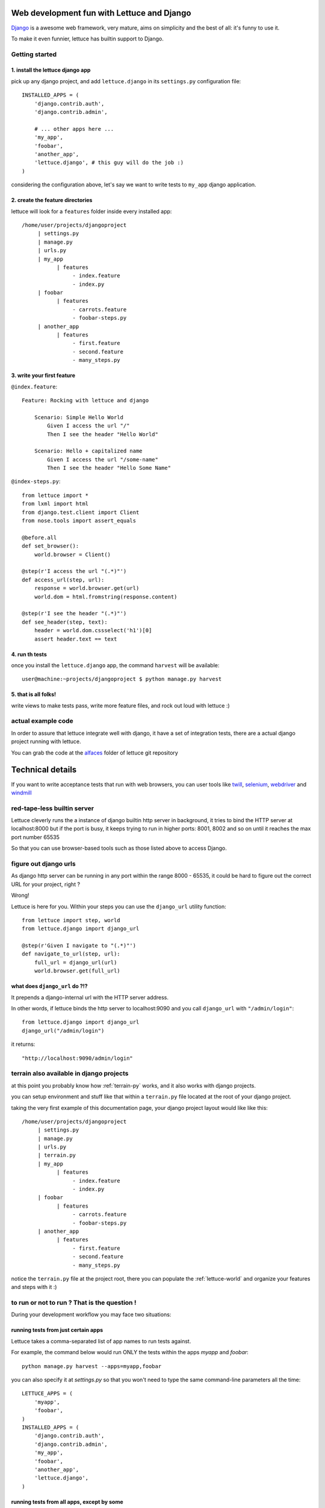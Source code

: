 .. _recipes-django-lxml:

Web development fun with Lettuce and Django
===========================================

Django_ is a awesome web framework, very mature, aims on simplicity
and the best of all: it's funny to use it.

To make it even funnier, lettuce has builtin support to Django.

Getting started
~~~~~~~~~~~~~~~

1. install the lettuce django app
^^^^^^^^^^^^^^^^^^^^^^^^^^^^^^^^^

pick up any django project, and add ``lettuce.django`` in its
``settings.py`` configuration file:

::

   INSTALLED_APPS = (
       'django.contrib.auth',
       'django.contrib.admin',

       # ... other apps here ...
       'my_app',
       'foobar',
       'another_app',
       'lettuce.django', # this guy will do the job :)
   )

considering the configuration above, let's say we want to write tests
to ``my_app`` django application.

2. create the feature directories
^^^^^^^^^^^^^^^^^^^^^^^^^^^^^^^^^

lettuce will look for a ``features`` folder inside every installed app:

::

    /home/user/projects/djangoproject
         | settings.py
         | manage.py
         | urls.py
         | my_app
               | features
                    - index.feature
                    - index.py
         | foobar
               | features
                    - carrots.feature
                    - foobar-steps.py
         | another_app
               | features
                    - first.feature
                    - second.feature
                    - many_steps.py

3. write your first feature
^^^^^^^^^^^^^^^^^^^^^^^^^^^

``@index.feature``:

.. highlight:: ruby

::

    Feature: Rocking with lettuce and django

        Scenario: Simple Hello World
            Given I access the url "/"
            Then I see the header "Hello World"

        Scenario: Hello + capitalized name
            Given I access the url "/some-name"
            Then I see the header "Hello Some Name"


``@index-steps.py``:

.. highlight:: python

::

    from lettuce import *
    from lxml import html
    from django.test.client import Client
    from nose.tools import assert_equals

    @before.all
    def set_browser():
        world.browser = Client()

    @step(r'I access the url "(.*)"')
    def access_url(step, url):
        response = world.browser.get(url)
        world.dom = html.fromstring(response.content)

    @step(r'I see the header "(.*)"')
    def see_header(step, text):
        header = world.dom.cssselect('h1')[0]
        assert header.text == text

4. run th tests
^^^^^^^^^^^^^^^

once you install the ``lettuce.django`` app, the command ``harvest`` will be available:

.. highlight:: bash

::

   user@machine:~projects/djangoproject $ python manage.py harvest


5. that is all folks!
^^^^^^^^^^^^^^^^^^^^^

write views to make tests pass, write more feature files, and rock out
loud with lettuce :)


actual example code
~~~~~~~~~~~~~~~~~~~

In order to assure that lettuce integrate well with django, it have a
set of integration tests, there are a actual django project running
with lettuce.

You can grab the code at the alfaces_ folder of lettuce git repository

Technical details
=================

If you want to write acceptance tests that run with web browsers, you
can user tools like twill_, selenium_, webdriver_ and windmill_

red-tape-less builtin server
~~~~~~~~~~~~~~~~~~~~~~~~~~~~

Lettuce cleverly runs the a instance of django builtin http server in
background, it tries to bind the HTTP server at localhost:8000 but if
the port is busy, it keeps trying to run in higher ports: 8001, 8002
and so on until it reaches the max port number 65535

So that you can use browser-based tools such as those listed above to
access Django.

figure out django urls
~~~~~~~~~~~~~~~~~~~~~~

As django http server can be running in any port within the range
8000 - 65535, it could be hard to figure out the correct URL for your
project, right ?

Wrong!

Lettuce is here for you. Within your steps you can use the
``django_url`` utility function:

.. highlight:: python

::

    from lettuce import step, world
    from lettuce.django import django_url

    @step(r'Given I navigate to "(.*)"')
    def navigate_to_url(step, url):
        full_url = django_url(url)
        world.browser.get(full_url)


what does ``django_url`` do ?!?
^^^^^^^^^^^^^^^^^^^^^^^^^^^^^^^

It prepends a django-internal url with the HTTP server address.

In other words, if lettuce binds the http server to localhost:9090 and
you call ``django_url`` with ``"/admin/login"``:

.. highlight:: python

::

    from lettuce.django import django_url
    django_url("/admin/login")

it returns:

.. highlight:: python

::

    "http://localhost:9090/admin/login"

terrain also available in django projects
~~~~~~~~~~~~~~~~~~~~~~~~~~~~~~~~~~~~~~~~~

at this point you probably know how :ref:`terrain-py` works, and it
also works with django projects.

you can setup environment and stuff like that within a ``terrain.py``
file located at the root of your django project.

taking the very first example of this documentation page, your django
project layout would like like this:

::

    /home/user/projects/djangoproject
         | settings.py
         | manage.py
         | urls.py
         | terrain.py
         | my_app
               | features
                    - index.feature
                    - index.py
         | foobar
               | features
                    - carrots.feature
                    - foobar-steps.py
         | another_app
               | features
                    - first.feature
                    - second.feature
                    - many_steps.py

notice the ``terrain.py`` file at the project root, there you can
populate the :ref:`lettuce-world` and organize your features and steps
with it :)

to run or not to run ? That is the question !
~~~~~~~~~~~~~~~~~~~~~~~~~~~~~~~~~~~~~~~~~~~~~

During your development workflow you may face two situations:

running tests from just certain apps
^^^^^^^^^^^^^^^^^^^^^^^^^^^^^^^^^^^^

Lettuce takes a comma-separated list of app names to run tests against.

For example, the command below would run ONLY the tests within the apps `myapp` and `foobar`:

.. highlight:: bash

::

   python manage.py harvest --apps=myapp,foobar

you can also specify it at `settings.py` so that you won't need to type the same command-line parameters all the time:

.. highlight:: python

::

   LETTUCE_APPS = (
       'myapp',
       'foobar',
   )
   INSTALLED_APPS = (
       'django.contrib.auth',
       'django.contrib.admin',
       'my_app',
       'foobar',
       'another_app',
       'lettuce.django',
   )


running tests from all apps, except by some
^^^^^^^^^^^^^^^^^^^^^^^^^^^^^^^^^^^^^^^^^^^

Lettuce takes a comma-separated list of app names which tests must NOT be ran.

For example, the command below would run ALL the tests BUT those within the apps `another_app` and `foobar`:

.. highlight:: bash

::

   python manage.py harvest --avoid-apps=another_app,foobar

you can also specify it at `settings.py` so that you won't need to type the same command-line parameters all the time:

.. highlight:: python

::

   LETTUCE_AVOID_APPS = (
       'another_app',
       'foobar',
   )

   INSTALLED_APPS = (
       'django.contrib.auth',
       'django.contrib.admin',
       'my_app',
       'foobar',
       'another_app',
       'lettuce.django',
   )

.. _alfaces: http://github.com/gabrielfalcao/lettuce/tree/master/tests/integration/django/alfaces/
.. _Django: http://djangoproject.com
.. _twill: http://twill.idyll.org/python-api.html
.. _selenium: http://seleniumhq.org/docs/appendix_installing_python_driver_client.html
.. _windmill: http://www.getwindmill.com/
.. _webdriver: http://code.google.com/p/selenium/wiki/PythonBindings?redir=1
